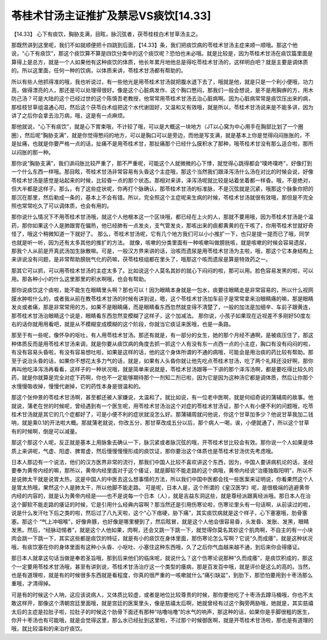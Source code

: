 苓桂术甘汤主证推扩及禁忌VS痰饮[14.33]
====================================

【14.33】 心下有痰饮，胸胁支满，目眩，脉沉弦者，茯苓桂枝白术甘草汤主之。

那既然讲到这里呢，我们不如就顺便把十四跳到后面，【14.33】条，我们把痰饮病的苓桂术甘汤主症来顺一顺哦。那这个他说，“心下有痰饮”，那这个痰饮算不算是四饮分类中的这个痰饮呢？恐怕也未必哦。就是比较是，因为苓桂术甘汤在痰饮篇里面是算得上是总方，就是一个人如果他有这种痰饮的体质，他长年累月地他总是得吃苓桂术甘汤的，这样明白吧？就是主要是调体质的。所以这里面，任何一种的饮病，以体质来讲，苓桂术甘汤都有帮助的。

所以有些人他抓得准的哦，我也听说过，有一些他光是用苓桂术甘汤就把腹水退下去了，哦就是他，就是只是一个利小便哦，功力高，做得漂亮的人，那还是可以处理得很好。像是这个心脏病发作、这个胸口憋闷，那我们一般会想说，是不是用胸痹的方，用木防己汤？可是大陆的这个已经过世的这个陈慎吾老教授，他常常用苓桂术甘汤去治心脏病啊。因为心脏病常常是痰饮压出来的病，那桂枝甘草组温通心阳，然后这个茯苓白术组把这个水代谢固好，又温和又有效哦，就是所以，苓桂术甘汤说来是不能多讲，因为讲了之后你会拿去治万病，哦，这是有一点麻烦。

那他就说，“心下有痰饮”，就是心下胃束哦，不计较了哦，可以是大概这一块地方（JT以心窝为中心用手在胸部比划了一个圈圈），然后呢“胸胁支满”，就是你觉得憋闷的地方，可以是胸口可以是旁边，而他是写支满，就是基本上你是觉得闷闷胀胀的，不是扯痛，也就是你要严格一点的话，扯痛不是用苓桂术甘，那扯痛那个已经什么膜积水了那种，哦苓桂术甘没有那么适合啦，那所以闷胀的那一种。

那你说“胸胁支满”，我们讲闷胀比较严重了，那不严重呢，可能这个人就微微的心下悸，就觉得心跳得都会“噗咚噗咚”，好像打到一个什么东西一样哦。那目眩，苓桂术甘汤非常容易有头昏这个主症哦，那这个当然我们跟泽泻汤什么汤在对比的时候会说，好像苓桂术甘汤是感觉是站起来的时候，比较昏一点的那个状态。那相对来讲，泽泻汤呢就比较是站着坐着都一样昏。哦，不是绝对，但大半都是这样子。那么，有了这些症状呢，你再打个脉确认，那苓桂术甘汤的标准脉，不是沉弦就是沉紧，哦那这个脉象你把的那沉在那里，然后勒成一条的，基本上不会有错。所以，完全照这个主症呢来生病的时候，苓桂术甘汤就很有效哦，那但是不完全照也常常吃久了可以调体质，也会有用的。

那你说什么情况下不用苓桂术甘汤哦，就这个人他根本这一个区块哦，都已经在上火的人，那就不要用哦，因为苓桂术甘汤是个温药，那你如果这个人是肺跟胃在偏热，他已经肺有一点发炎，支气管发炎，那咳出来的痰都黄黄的在干咳了，你用苓桂术甘就好奇怪了，哦这个稍微知道一下就好了。
那么，苓桂术甘汤呢，它有几个地方我们可以小小推扩一下，也只是提一提而已了哦，同学也就是听一听，因为还有太多其他的推扩的方法。
就像，咳嗽的分类里面有一种咳嗽叫做膀胱咳，就是咳嗽的时候会容易遗尿，那我个人从前是开真武汤加生脉散嘛。可是，一般汉方界来讲的话，治咳而遗尿是用苓桂术甘汤为主啦，哦，那这个它本身结构上来讲说没有问题，是非常帮助膀胱气化的药嘛，茯苓桂枝组都在里头了，哦那这个咳而遗尿是算是特效药之一。

那其它可以抓，可以用苓桂术甘汤的主症太多了。比如说这个人莫名其妙的就心下闷闷的啦，那可以用。脸色容易发黑的啦，可以用。那各种小小的什么这里那里的积水啊哦，也会有帮助。

那你说痰饮这个痰啦，能不能生在眼睛里头啊？那也可以！因为眼睛本身就是一包水，痰要往眼睛走是非常容易的，所以什么视网膜水肿啦什么的，或者我从前在教苓桂术甘汤的时候有讲到说，嗯，这个苓桂术甘汤加车前子是常常拿来治眼睛痛的嘛，那是眼睛发炎或者痛，那是非常常用的方。如果不是眼睛痛，而是眼睛看东西忽然就变得不清楚了，一般的加法是加细辛、车前子跟黄连，那苓桂术甘汤治眼睛这个说是，眼睛看东西忽然变模糊了这样子，这个加减法。
那你说，小孩子如果现在近视差不多刚好50度左右的话你就用用看吧，就是从不模糊变成模糊的这个阶段，你就当它痰证来医哦，也是一条路。

那至于有一些呢，像怀孕的呕吐，有人用苓桂术甘汤。那还有就是，有一部分的女生，她的那个月经不通啊，是被痰压住了，那这种体质反而是用苓桂术甘汤来调，就是你要从痰饮病的角度去抓一抓这个人有没有东一点西一点的小主症，胸口有没有闷闷的啦，有没有容易头昏啦，有没有容易想吐啦，如果是这样的话，他的这个身体所谓的不通的病哦，可能会是用治痰的药比较有帮助。那至于说治头昏的话，如果你不想花太多力气的话，就是，如果有人头昏你就让他先吃点苓桂术甘汤，吃了两个礼拜还没好啊，那你再叫他吃泽泻汤再看看，这样子的一种状况哦，就是简单来说就是，苓桂术甘汤跟等一下讲的那个泽泻汤啊，都是要吃得比较久的药，就是你就算是完全对症下药啊，你也不一定能够期待那个一剂知二剂已啦，因为它是因为这种汤它都是调体质，然后让你那个水慢慢吸收掉，慢慢代谢掉，它的药性本身是很温和的。

那这个张仲景的苓桂术甘汤啊，甚至都还被人家嫌说，太温和了。就比如说，有一位老中医啊，就是何绍奇说的蒲辅周的故事。他就说，蒲老在世的时候呢，曾经遇到有一个医生呢，用苓桂术甘汤治这个对症的苓桂术甘汤证，那个人有小便不利的问题哦，吃苓桂术甘汤就是其它的几个症都好了，可是小便不利的症状就没怎么好。那蒲辅周就问他说，你这个甘草加多少？他说甘草我加二钱呐，就是乘0.1的开法啦大概。那就蒲老就说，你改五分，那甘草改成五分以后，那个病人一喝，诶，小便就通了，所以这个甘草有的时候啊，倒是可以减量。

那这个那这个人呢，反正就是基本上用脉象去确认一下，脉沉紧或者脉沉弦的哦，开苓桂术甘比较会有效。那你说一个人如果是体质上来讲呢，气虚、阳虚、脾胃虚，然后慢慢慢慢形成的痰饮证，那你要治这个体质也是苓桂术甘汤优先考虑哦。

日本人那边有一个说法，他们的汉方医界非常的流行，那我们中国人比较不喜欢讲这个东西，因为，中国人要讲病机论的话，圣经要奉为黄帝内经的嘛，那所以，黄帝内经里面对于这个痿证，就是脚软不能走路的这个病哦，黄帝内经说“治痿独取阳明”，所以不是说肺太干就是说胃太热，这是中国人的中医去这么想事情的方法，所以我们中国中医都会找一些医案来证明说，你看果然这个人是胃太热哦，果然这个人是肺太干，所以他脚不能走路。
可是呢，日本人是，这个所谓的《皇汉医学》呢，是很极端的逃避黄帝内经的内容的，就是认为黄帝内经是——也不是说每一个日本（人），就是吉益东洞这些，就是尊经派跟离经派哦。那日本人在治这个脚软不能走路的痿证的时候，它是引用什么经典内容啊？那当然还是引用伤寒论啦，伤寒论里头有一句话啊，从前读过的啦，说是什么发汗吐下后之类的啦，然后过了八九天啦，这个“心下痞硬，胁下痛”，其实痰饮病就是这个样子，心下塞塞哦，肋骨塞塞。那这个 “气上冲咽喉”，好像奔豚，也好像是哪里梗到了，然后眩冒，就是这个人他会很容易昏，头发昏、发胀、发黑，眼睛发黑。然后，“经脉动惕者”，就是这个人他如果，肉啊，还会又跳一下跳一下，就觉得你莫名其妙这个肌肉啊，不自主的有一小块肉会跳一下跳一下，其实这些都是痰饮的特征，就是有小的痰饮在身体里面，那伤寒论怎么写啊？它说“久而成痿”，就是这种状况哦，有痰饮塞在你的身体里面有这种小头昏、小呕吐、小塞住这种东西哦，久了之后你气血越来越不通，到后来你会得痿证。

那日本人就拿这句话当做是奉若圣旨哦，那到后来他们的临床呢，就说什么？这个伤寒论说那种“久而成痿”，是痰饮积成的，那这个一定要用苓桂术甘汤哦，甚至有讲到说，苓桂术甘汤治疗这一个类型的痿病，那是百发百中哦，就是评价是这么的高的。当然，也是有道理啦，就是有的时候很多东西就是看程度，你真的很严重的一咳嗽就什么“痛引缺盆”，到肋下，那恐怕要用到十枣汤那么重哦，才清得掉。

可是有的时候这个人呐，这应该说病人，又体质比较虚，或者是地位比较尊贵的时候，那你要他吃了十枣汤去蹲马桶哦，你也不太敢这样开，那像这个清朝宫廷里面哦，就是宫廷的医案里头，像是慈禧太后啊，她就曾经有过这个胸旁两胁哦，她就是，其实慈禧太后的主症是拉肚子啦，拉肚子的时候这个肋骨下面还有那种“咕噜咕噜”的水气的响声，那这种的话，如果你是手脚很粗的医生，你开十枣汤也有可能哦，就是会觉得这里，那么水已经扯到这里啦，不过那个时候御医啊，就是开苓桂术甘汤啦，那也是有道理的哦，就比较温和的来治疗痰饮。
